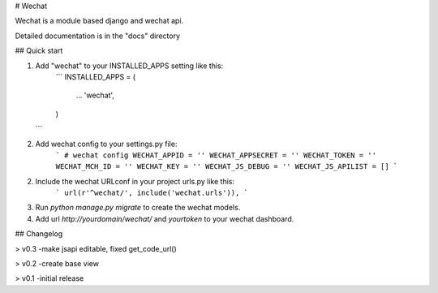 # Wechat

Wechat is a module based django and wechat api.

Detailed documentation is in the "docs" directory

## Quick start

1. Add "wechat" to your INSTALLED_APPS setting like this:
    ```
    INSTALLED_APPS = (
        ...
        'wechat',
    )
   ```

2. Add wechat config to your settings.py file:
    ```
    # wechat config
    WECHAT_APPID = ''
    WECHAT_APPSECRET = ''
    WECHAT_TOKEN = ''
    WECHAT_MCH_ID = ''
    WECHAT_KEY = ''
    WECHAT_JS_DEBUG = ''
    WECHAT_JS_APILIST = []
    ```

2. Include the wechat URLconf in your project urls.py like this:
    ```
    url(r'^wechat/', include('wechat.urls')),
    ```

3. Run `python manage.py migrate` to create the wechat models.

4. Add url `http://yourdomain/wechat/` and `yourtoken` to your wechat dashboard.


## Changelog

> v0.3 -make jsapi editable, fixed get_code_url()

> v0.2 -create base view

> v0.1 -initial release
